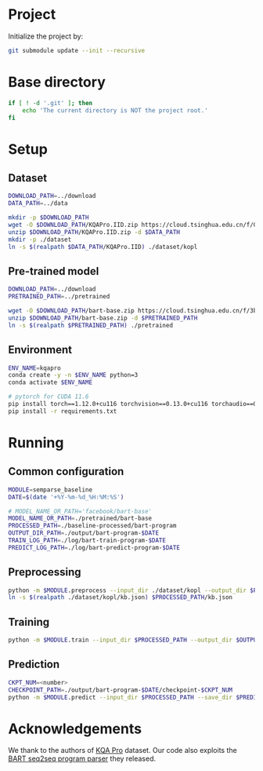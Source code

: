 
* Project
Initialize the project by:
#+begin_src sh
git submodule update --init --recursive
#+end_src

* Base directory
#+begin_src sh
if [ ! -d '.git' ]; then
    echo 'The current directory is NOT the project root.'
fi
#+end_src

* Setup
** Dataset
#+begin_src sh
DOWNLOAD_PATH=../download
DATA_PATH=../data

mkdir -p $DOWNLOAD_PATH
wget -O $DOWNLOAD_PATH/KQAPro.IID.zip https://cloud.tsinghua.edu.cn/f/04ce81541e704a648b03/?dl=1
unzip $DOWNLOAD_PATH/KQAPro.IID.zip -d $DATA_PATH
mkdir -p ./dataset
ln -s $(realpath $DATA_PATH/KQAPro.IID) ./dataset/kopl
#+end_src

** Pre-trained model
#+begin_src sh
DOWNLOAD_PATH=../download
PRETRAINED_PATH=../pretrained

wget -O $DOWNLOAD_PATH/bart-base.zip https://cloud.tsinghua.edu.cn/f/3b59ec6c43034cfc8841/?dl=1
unzip $DOWNLOAD_PATH/bart-base.zip -d $PRETRAINED_PATH
ln -s $(realpath $PRETRAINED_PATH) ./pretrained
#+end_src

** Environment
#+begin_src sh
ENV_NAME=kqapro
conda create -y -n $ENV_NAME python=3
conda activate $ENV_NAME

# pytorch for CUDA 11.6
pip install torch==1.12.0+cu116 torchvision==0.13.0+cu116 torchaudio==0.12.0 --extra-index-url https://download.pytorch.org/whl/cu116
pip install -r requirements.txt
#+end_src

* Running
** Common configuration
#+begin_src sh
MODULE=semparse_baseline
DATE=$(date '+%Y-%m-%d_%H:%M:%S')

# MODEL_NAME_OR_PATH='facebook/bart-base'
MODEL_NAME_OR_PATH=./pretrained/bart-base
PROCESSED_PATH=./baseline-processed/bart-program
OUTPUT_DIR_PATH=./output/bart-program-$DATE
TRAIN_LOG_PATH=./log/bart-train-program-$DATE
PREDICT_LOG_PATH=./log/bart-predict-program-$DATE
#+end_src

** Preprocessing
#+begin_src sh
python -m $MODULE.preprocess --input_dir ./dataset/kopl --output_dir $PROCESSED_PATH --model_name_or_path "$MODEL_NAME_OR_PATH"
ln -s $(realpath ./dataset/kopl/kb.json) $PROCESSED_PATH/kb.json
#+end_src

** Training
#+begin_src sh
python -m $MODULE.train --input_dir $PROCESSED_PATH --output_dir $OUTPUT_DIR_PATH --save_dir $TRAIN_LOG_PATH --model_name_or_path "$MODEL_NAME_OR_PATH"
#+end_src

** Prediction
#+begin_src sh
CKPT_NUM=<number>
CHECKPOINT_PATH=./output/bart-program-$DATE/checkpoint-$CKPT_NUM
python -m $MODULE.predict --input_dir $PROCESSED_PATH --save_dir $PREDICT_LOG_PATH --ckpt $CHECKPOINT_PATH
#+end_src

* Acknowledgements
We thank to the authors of [[https://github.com/shijx12/][KQA Pro]] dataset. Our code also exploits the [[https://github.com/shijx12/KQAPro_Baselines][BART seq2seq program parser]] they released.
